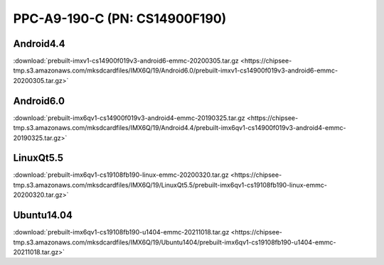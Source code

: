 PPC-A9-190-C (PN: CS14900F190)
##############################

.. _CS14900F190-android:

Android4.4
----------

| :download:`prebuilt-imxv1-cs14900f019v3-android6-emmc-20200305.tar.gz <https://chipsee-tmp.s3.amazonaws.com/mksdcardfiles/IMX6Q/19/Android6.0/prebuilt-imxv1-cs14900f019v3-android6-emmc-20200305.tar.gz>`

Android6.0
----------

| :download:`prebuilt-imx6qv1-cs14900f019v3-android4-emmc-20190325.tar.gz <https://chipsee-tmp.s3.amazonaws.com/mksdcardfiles/IMX6Q/19/Android4.4/prebuilt-imx6qv1-cs14900f019v3-android4-emmc-20190325.tar.gz>`

.. _CS14900F190-linuxQt:

LinuxQt5.5
----------

| :download:`prebuilt-imx6qv1-cs19108fb190-linux-emmc-20200320.tar.gz <https://chipsee-tmp.s3.amazonaws.com/mksdcardfiles/IMX6Q/19/LinuxQt5.5/prebuilt-imx6qv1-cs19108fb190-linux-emmc-20200320.tar.gz>`

.. _CS14900F190-ubuntu:

Ubuntu14.04
-----------

| :download:`prebuilt-imx6qv1-cs19108fb190-u1404-emmc-20211018.tar.gz <https://chipsee-tmp.s3.amazonaws.com/mksdcardfiles/IMX6Q/19/Ubuntu1404/prebuilt-imx6qv1-cs19108fb190-u1404-emmc-20211018.tar.gz>`
